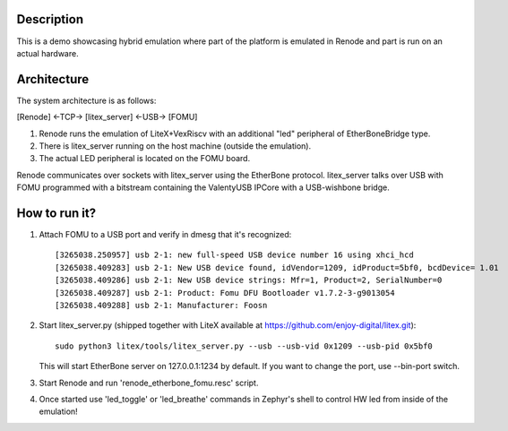 Description
-----------

This is a demo showcasing hybrid emulation where part of the platform is emulated in Renode and part is run on an actual hardware.

Architecture
------------

The system architecture is as follows:

[Renode] <-TCP-> [litex_server] <-USB-> [FOMU]

(1) Renode runs the emulation of LiteX+VexRiscv with an additional "led" peripheral of EtherBoneBridge type.
(2) There is litex_server running on the host machine (outside the emulation).
(3) The actual LED peripheral is located on the FOMU board.

Renode communicates over sockets with litex_server using the EtherBone protocol.
litex_server talks over USB with FOMU programmed with a bitstream containing the ValentyUSB IPCore with a USB-wishbone bridge.

How to run it?
--------------

1. Attach FOMU to a USB port and verify in dmesg that it's recognized::

    [3265038.250957] usb 2-1: new full-speed USB device number 16 using xhci_hcd
    [3265038.409283] usb 2-1: New USB device found, idVendor=1209, idProduct=5bf0, bcdDevice= 1.01
    [3265038.409286] usb 2-1: New USB device strings: Mfr=1, Product=2, SerialNumber=0
    [3265038.409287] usb 2-1: Product: Fomu DFU Bootloader v1.7.2-3-g9013054
    [3265038.409288] usb 2-1: Manufacturer: Foosn

2. Start litex_server.py (shipped together with LiteX available at https://github.com/enjoy-digital/litex.git)::

    sudo python3 litex/tools/litex_server.py --usb --usb-vid 0x1209 --usb-pid 0x5bf0

   This will start EtherBone server on 127.0.0.1:1234 by default. If you want to change the port, use --bin-port switch.

3. Start Renode and run 'renode_etherbone_fomu.resc' script.

4. Once started use 'led_toggle' or 'led_breathe' commands in Zephyr's shell to control HW led from inside of the emulation!

